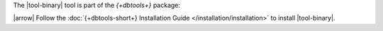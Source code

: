 The |tool-binary| tool is part of the *{+dbtools+}* package: 

|arrow| Follow the :doc:`{+dbtools-short+} Installation Guide
</installation/installation>` to install |tool-binary|.
